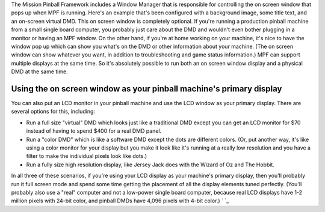 
The Mission Pinball Framework includes a Window Manager that is
responsible for controlling the on screen window that pops up when MPF
is running. Here's an example that's been configured with a background
image, some title text, and an on-screen virtual DMD. This on screen
window is completely optional. If you're running a production pinball
machine from a small single board computer, you probably just care
about the DMD and wouldn't even bother plugging in a monitor or having
an MPF window. On the other hand, if you're at home working on your
machine, it's nice to have the window pop up which can show you what's
on the DMD or other information about your machine. (The on screen
window can show whatever you want, in addition to troubleshooting and
game status information.) MPF can support multiple displays at the
same time. So it's absolutely possible to run both an on screen window
display and a physical DMD at the same time.



Using the on screen window as your pinball machine's primary display
--------------------------------------------------------------------

You can also put an LCD monitor in your pinball machine and use the
LCD window as your primary display. There are several options for
this, including:


+ Run a full size "virtual" DMD which looks just like a traditional
  DMD except you can get an LCD monitor for $70 instead of having to
  spend $400 for a real DMD panel.
+ Run a "color DMD" which is like a software DMD except the dots are
  different colors. (Or, put another way, it's like using a color
  monitor for your display but you make it look like it's running at a
  really low resolution and you have a filter to make the individual
  pixels look like dots.)
+ Run a fully size high resolution display, like Jersey Jack does with
  the Wizard of Oz and The Hobbit.


In all three of these scenarios, if you're using your LCD display as
your machine's primary display, then you'll probably run it full
screen mode and spend some time getting the placement of all the
display elements tuned perfectly. (You'll probably also use a "real"
computer and not a low-power single board computer, because real LCD
displays have 1-2 million pixels with 24-bit color, and pinball DMDs
have 4,096 pixels with 4-bit color.) ` `_



